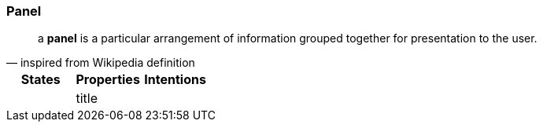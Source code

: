 === Panel

"a *panel* is a particular arrangement of information grouped together for presentation to the user."
-- inspired from Wikipedia definition

[cols="3*", options="header"]
|===
|States|Properties|Intentions

|
|title
|

|===




